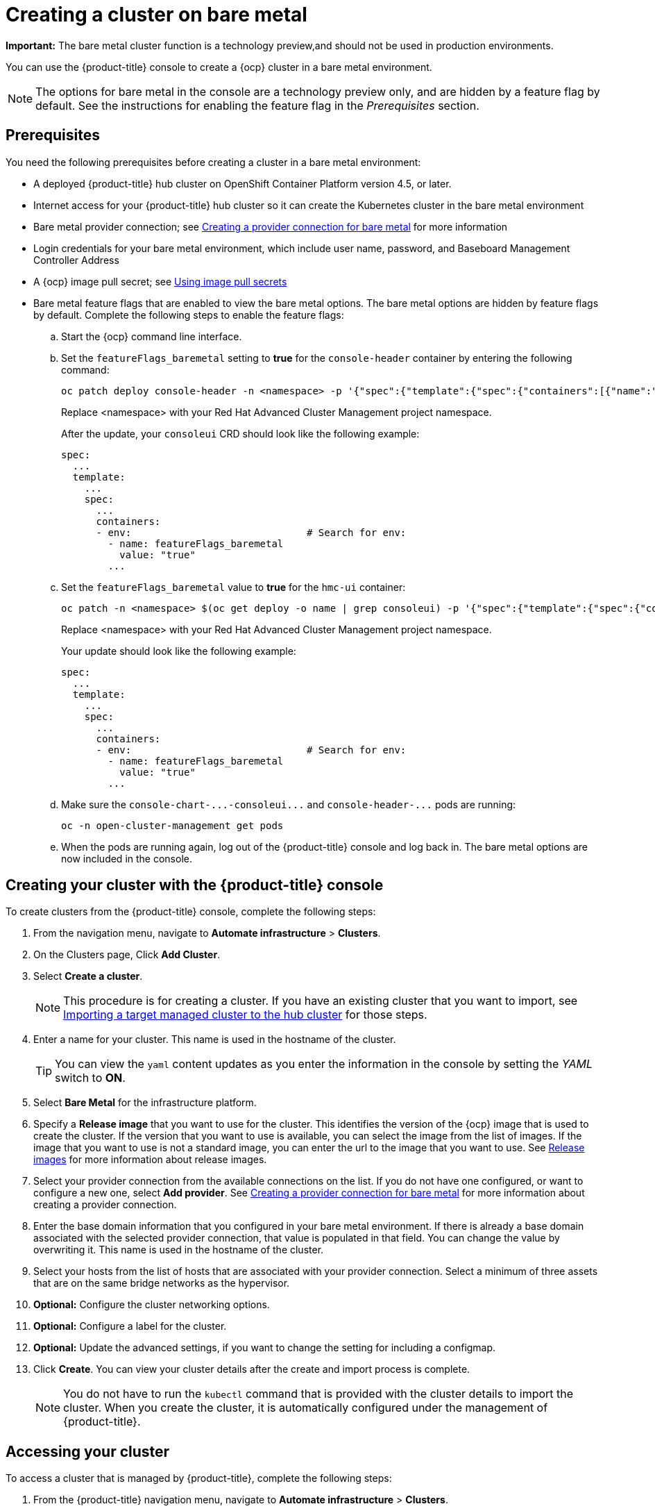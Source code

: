[#creating-a-cluster-on-bare-metal]
= Creating a cluster on bare metal

**Important:** The bare metal cluster function is a technology preview,and should not be used in production environments.

You can use the {product-title} console to create a {ocp} cluster in a bare metal environment.

NOTE: The options for bare metal in the console are a technology preview only, and are hidden by a feature flag by default.
See the instructions for enabling the feature flag in the _Prerequisites_ section.

[#bare_prerequisites]
== Prerequisites

You need the following prerequisites before creating a cluster in a bare metal environment:

* A deployed {product-title} hub cluster on OpenShift Container Platform version 4.5, or later.
* Internet access for your {product-title} hub cluster so it can create the Kubernetes cluster in the bare metal environment
* Bare metal provider connection;
see xref:../manage_cluster/prov_conn_bare.adoc#creating-a-provider-connection-for-bare-metal[Creating a provider connection for bare metal] for more information
* Login credentials for your bare metal environment, which include user name, password, and Baseboard Management Controller Address
* A {ocp} image pull secret;
see https://docs.openshift.com/container-platform/4.4/openshift_images/managing_images/using-image-pull-secrets.html[Using image pull secrets]
* Bare metal feature flags that are enabled to view the bare metal options.
The bare metal options are hidden by feature flags by default.
Complete the following steps to enable the feature flags:
 .. Start the {ocp} command line interface.
 .. Set the `featureFlags_baremetal` setting to *true* for the `console-header` container by entering the following command:
+
----
oc patch deploy console-header -n <namespace> -p '{"spec":{"template":{"spec":{"containers":[{"name":"console-header","env": [{"name": "featureFlags_baremetal","value":"true"}]}]}}}}'
----
Replace <namespace> with your Red Hat Advanced Cluster Management project namespace.
+
After the update, your `consoleui` CRD should look like the following example:
+
----
spec:
  ...
  template:
    ...
    spec:
      ...
      containers:
      - env:                              # Search for env:
        - name: featureFlags_baremetal
          value: "true"
        ...
----

 .. Set the `featureFlags_baremetal` value to *true* for the `hmc-ui` container:
+
----
oc patch -n <namespace> $(oc get deploy -o name | grep consoleui) -p '{"spec":{"template":{"spec":{"containers":[{"name":"hcm-ui","env": [{"name": "featureFlags_baremetal","value":"true"}]}]}}}}'
----
Replace <namespace> with your Red Hat Advanced Cluster Management project namespace.
+
Your update should look like the following example:
+
----
spec:
  ...
  template:
    ...
    spec:
      ...
      containers:
      - env:                              # Search for env:
        - name: featureFlags_baremetal
          value: "true"
        ...
----

 .. Make sure the `+console-chart-...-consoleui...+` and `+console-header-...+` pods are running:
+
----
oc -n open-cluster-management get pods
----

 .. When the pods are running again, log out of the {product-title} console and log back in. The bare metal options are now included in the console.

[#bare_creating-your-cluster-with-the-red-hat-advanced-cluster-management-for-kubernetes-console]
== Creating your cluster with the {product-title} console

To create clusters from the {product-title} console, complete the following steps:

. From the navigation menu, navigate to *Automate infrastructure* > *Clusters*.
. On the Clusters page, Click *Add Cluster*.
. Select *Create a cluster*.
+
NOTE: This procedure is for creating a cluster.
If you have an existing cluster that you want to import, see xref:../manage_cluster/import.adoc#importing-a-target-managed-cluster-to-the-hub-cluster[Importing a target managed cluster to the hub cluster] for those steps.

. Enter a name for your cluster.
This name is used in the hostname of the cluster.
+
TIP: You can view the `yaml` content updates as you enter the information in the console by setting the _YAML_ switch to *ON*.

. Select *Bare Metal* for the infrastructure platform.
. Specify a *Release image* that you want to use for the cluster.
This identifies the version of the {ocp} image that is used to create the cluster.
If the version that you want to use is available, you can select the image from the list of images.
If the image that you want to use is not a standard image, you can enter the url to the image that you want to use.
See xref:../manage_cluster/release_images.adoc#release-images[Release images] for more information about release images.
. Select your provider connection from the available connections on the list.
If you do not have one configured, or want to configure a new one, select *Add provider*. See xref:../manage_cluster/prov_conn_bare.adoc#creating-a-provider-connection-for-bare-metal[Creating a provider connection for bare metal] for more information about creating a provider connection.
. Enter the base domain information that you configured in your bare metal environment. If there is already a base domain associated with the selected provider connection, that value is populated in that field. You can change the value by overwriting it.
This name is used in the hostname of the cluster.
. Select your hosts from the list of hosts that are associated with your provider connection.
Select a minimum of three assets that are on the same bridge networks as the hypervisor.
. *Optional:* Configure the cluster networking options.
. *Optional:* Configure a label for the cluster.
. *Optional:* Update the advanced settings, if you want to change the setting for including a configmap.
. Click *Create*.
You can view your cluster details after the create and import process is complete.

+
NOTE: You do not have to run the `kubectl` command that is provided with the cluster details to import the cluster. When you create the cluster, it is automatically configured under the management of {product-title}. 

[#bare_accessing-your-cluster]
== Accessing your cluster

To access a cluster that is managed by {product-title}, complete the following steps:

. From the {product-title} navigation menu, navigate to *Automate infrastructure* > *Clusters*.
. Select the name of the cluster that you created or want to access.
The cluster details are displayed.
. Select *Reveal credentials* to view the user name and password for the cluster.
Note these values to use when you log in to the cluster.
. Select *Console URL* to link to the cluster.
. Log in to the cluster by using the user ID and password that you found in step 3.
. Select the _Actions_ menu for the cluster that you want to access.
. Select *Launch to cluster*.
+
TIP: If you already know the log in credentials, you can access the cluster by selecting the _Actions_ menu for the cluster, and selecting *Launch to cluster*.

[#bare_removing-a-cluster-from-management]
== Removing a cluster from management

When you remove a {ocp} cluster from management that was created with {product-title}, you can either _detach_ it or _destroy_ it.

Detaching a cluster removes it from management, but does not completely delete it.
You can import it again, if you decide that you want to bring it back under management.
This is only an option when the cluster is in a _Ready_ state.

Destroying a cluster removes it from management and deletes the components of the cluster.
This is permanent, and it cannot be brought back under management after deletion.

. From the navigation menu, navigate to *Automate infrastructure* > *Clusters*.
. Select the option menu beside the cluster that you want to delete.
. Select *Destroy cluster* or *Detach cluster*.
+
TIP: You can detach or destroy multiple clusters by selecting the check boxes of the clusters that you want to detach or destroy.
Then select *Detach* or *Destroy*.
